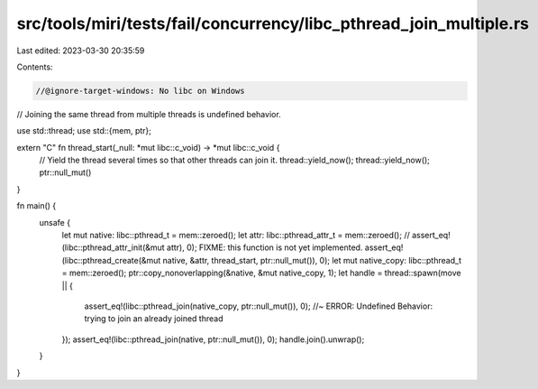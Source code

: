 src/tools/miri/tests/fail/concurrency/libc_pthread_join_multiple.rs
===================================================================

Last edited: 2023-03-30 20:35:59

Contents:

.. code-block:: rs

    //@ignore-target-windows: No libc on Windows

// Joining the same thread from multiple threads is undefined behavior.

use std::thread;
use std::{mem, ptr};

extern "C" fn thread_start(_null: *mut libc::c_void) -> *mut libc::c_void {
    // Yield the thread several times so that other threads can join it.
    thread::yield_now();
    thread::yield_now();
    ptr::null_mut()
}

fn main() {
    unsafe {
        let mut native: libc::pthread_t = mem::zeroed();
        let attr: libc::pthread_attr_t = mem::zeroed();
        // assert_eq!(libc::pthread_attr_init(&mut attr), 0); FIXME: this function is not yet implemented.
        assert_eq!(libc::pthread_create(&mut native, &attr, thread_start, ptr::null_mut()), 0);
        let mut native_copy: libc::pthread_t = mem::zeroed();
        ptr::copy_nonoverlapping(&native, &mut native_copy, 1);
        let handle = thread::spawn(move || {
            assert_eq!(libc::pthread_join(native_copy, ptr::null_mut()), 0); //~ ERROR: Undefined Behavior: trying to join an already joined thread
        });
        assert_eq!(libc::pthread_join(native, ptr::null_mut()), 0);
        handle.join().unwrap();
    }
}


